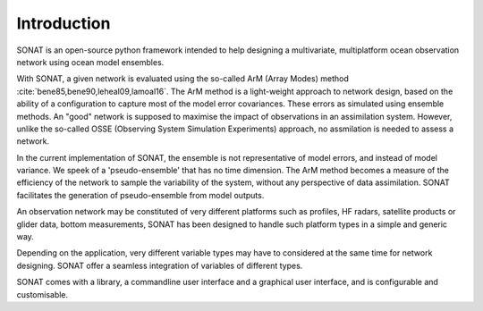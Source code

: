 Introduction
============

SONAT is an open-source python framework intended to help designing a multivariate, multiplatform
ocean observation network using ocean model ensembles.

With SONAT, a given network is evaluated using the so-called ArM (Array Modes)
method :cite:`bene85,bene90,leheal09,lamoal16`.
The ArM method is a light-weight approach to network design,
based on the ability of a configuration to capture most
of the model error covariances.
These errors as simulated using ensemble methods.
An "good" network is supposed to maximise the impact of observations
in an assimilation system.
However, unlike the so-called OSSE (Observing System Simulation Experiments) approach,
no assmilation is needed to assess a network. 

In the current implementation of SONAT, the ensemble is not representative
of model errors, and instead of model variance.
We speek of a 'pseudo-ensemble' that has no time dimension.
The ArM method becomes a measure of the efficiency of the network
to sample the variability of the system, without any perspective
of data assimilation.
SONAT facilitates the generation of pseudo-ensemble from model outputs.

An observation network may be constituted of very
different platforms such as profiles, HF radars, satellite products
or glider data, bottom measurements,
SONAT has been designed to handle such platform
types in a simple and generic way.

Depending on the application, very different variable types
may have to considered at the same time for network designing.
SONAT offer a seamless integration of variables of different types.

SONAT comes with a library, a commandline user interface and a graphical
user interface, and is configurable and customisable.
